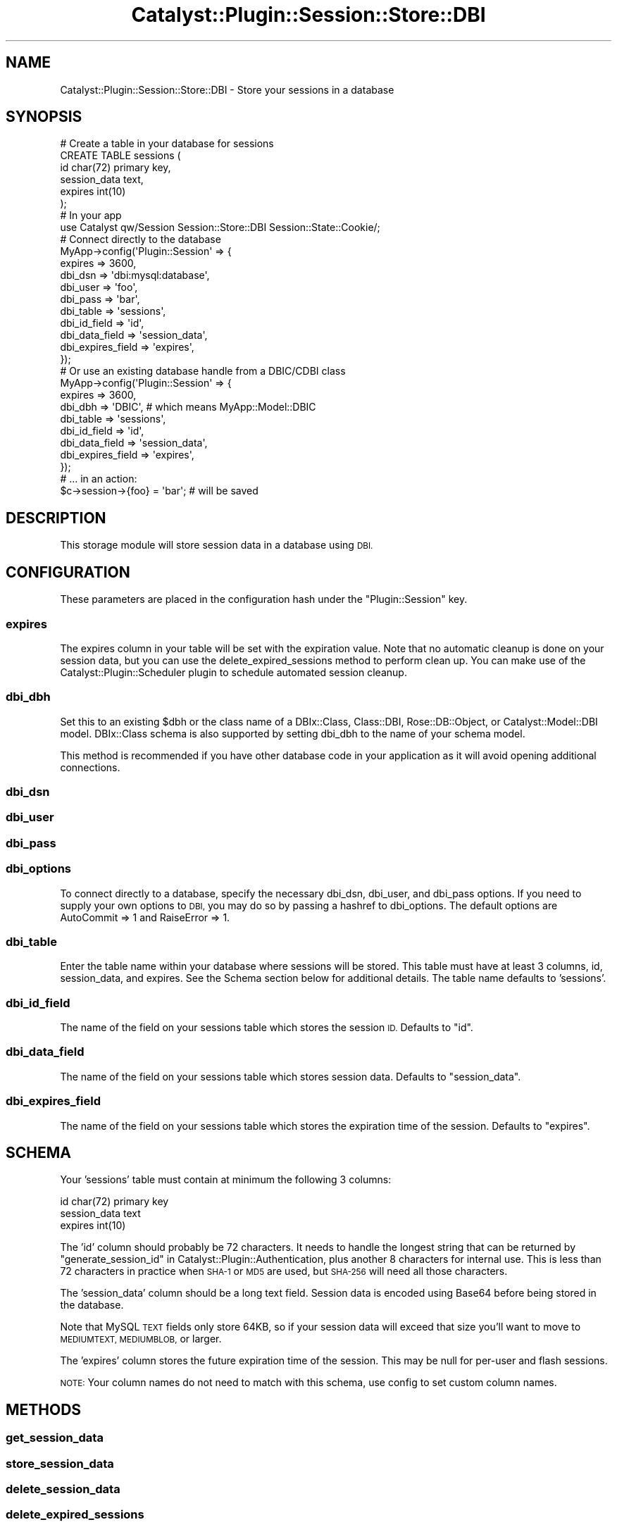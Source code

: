 .\" Automatically generated by Pod::Man 2.27 (Pod::Simple 3.28)
.\"
.\" Standard preamble:
.\" ========================================================================
.de Sp \" Vertical space (when we can't use .PP)
.if t .sp .5v
.if n .sp
..
.de Vb \" Begin verbatim text
.ft CW
.nf
.ne \\$1
..
.de Ve \" End verbatim text
.ft R
.fi
..
.\" Set up some character translations and predefined strings.  \*(-- will
.\" give an unbreakable dash, \*(PI will give pi, \*(L" will give a left
.\" double quote, and \*(R" will give a right double quote.  \*(C+ will
.\" give a nicer C++.  Capital omega is used to do unbreakable dashes and
.\" therefore won't be available.  \*(C` and \*(C' expand to `' in nroff,
.\" nothing in troff, for use with C<>.
.tr \(*W-
.ds C+ C\v'-.1v'\h'-1p'\s-2+\h'-1p'+\s0\v'.1v'\h'-1p'
.ie n \{\
.    ds -- \(*W-
.    ds PI pi
.    if (\n(.H=4u)&(1m=24u) .ds -- \(*W\h'-12u'\(*W\h'-12u'-\" diablo 10 pitch
.    if (\n(.H=4u)&(1m=20u) .ds -- \(*W\h'-12u'\(*W\h'-8u'-\"  diablo 12 pitch
.    ds L" ""
.    ds R" ""
.    ds C` ""
.    ds C' ""
'br\}
.el\{\
.    ds -- \|\(em\|
.    ds PI \(*p
.    ds L" ``
.    ds R" ''
.    ds C`
.    ds C'
'br\}
.\"
.\" Escape single quotes in literal strings from groff's Unicode transform.
.ie \n(.g .ds Aq \(aq
.el       .ds Aq '
.\"
.\" If the F register is turned on, we'll generate index entries on stderr for
.\" titles (.TH), headers (.SH), subsections (.SS), items (.Ip), and index
.\" entries marked with X<> in POD.  Of course, you'll have to process the
.\" output yourself in some meaningful fashion.
.\"
.\" Avoid warning from groff about undefined register 'F'.
.de IX
..
.nr rF 0
.if \n(.g .if rF .nr rF 1
.if (\n(rF:(\n(.g==0)) \{
.    if \nF \{
.        de IX
.        tm Index:\\$1\t\\n%\t"\\$2"
..
.        if !\nF==2 \{
.            nr % 0
.            nr F 2
.        \}
.    \}
.\}
.rr rF
.\"
.\" Accent mark definitions (@(#)ms.acc 1.5 88/02/08 SMI; from UCB 4.2).
.\" Fear.  Run.  Save yourself.  No user-serviceable parts.
.    \" fudge factors for nroff and troff
.if n \{\
.    ds #H 0
.    ds #V .8m
.    ds #F .3m
.    ds #[ \f1
.    ds #] \fP
.\}
.if t \{\
.    ds #H ((1u-(\\\\n(.fu%2u))*.13m)
.    ds #V .6m
.    ds #F 0
.    ds #[ \&
.    ds #] \&
.\}
.    \" simple accents for nroff and troff
.if n \{\
.    ds ' \&
.    ds ` \&
.    ds ^ \&
.    ds , \&
.    ds ~ ~
.    ds /
.\}
.if t \{\
.    ds ' \\k:\h'-(\\n(.wu*8/10-\*(#H)'\'\h"|\\n:u"
.    ds ` \\k:\h'-(\\n(.wu*8/10-\*(#H)'\`\h'|\\n:u'
.    ds ^ \\k:\h'-(\\n(.wu*10/11-\*(#H)'^\h'|\\n:u'
.    ds , \\k:\h'-(\\n(.wu*8/10)',\h'|\\n:u'
.    ds ~ \\k:\h'-(\\n(.wu-\*(#H-.1m)'~\h'|\\n:u'
.    ds / \\k:\h'-(\\n(.wu*8/10-\*(#H)'\z\(sl\h'|\\n:u'
.\}
.    \" troff and (daisy-wheel) nroff accents
.ds : \\k:\h'-(\\n(.wu*8/10-\*(#H+.1m+\*(#F)'\v'-\*(#V'\z.\h'.2m+\*(#F'.\h'|\\n:u'\v'\*(#V'
.ds 8 \h'\*(#H'\(*b\h'-\*(#H'
.ds o \\k:\h'-(\\n(.wu+\w'\(de'u-\*(#H)/2u'\v'-.3n'\*(#[\z\(de\v'.3n'\h'|\\n:u'\*(#]
.ds d- \h'\*(#H'\(pd\h'-\w'~'u'\v'-.25m'\f2\(hy\fP\v'.25m'\h'-\*(#H'
.ds D- D\\k:\h'-\w'D'u'\v'-.11m'\z\(hy\v'.11m'\h'|\\n:u'
.ds th \*(#[\v'.3m'\s+1I\s-1\v'-.3m'\h'-(\w'I'u*2/3)'\s-1o\s+1\*(#]
.ds Th \*(#[\s+2I\s-2\h'-\w'I'u*3/5'\v'-.3m'o\v'.3m'\*(#]
.ds ae a\h'-(\w'a'u*4/10)'e
.ds Ae A\h'-(\w'A'u*4/10)'E
.    \" corrections for vroff
.if v .ds ~ \\k:\h'-(\\n(.wu*9/10-\*(#H)'\s-2\u~\d\s+2\h'|\\n:u'
.if v .ds ^ \\k:\h'-(\\n(.wu*10/11-\*(#H)'\v'-.4m'^\v'.4m'\h'|\\n:u'
.    \" for low resolution devices (crt and lpr)
.if \n(.H>23 .if \n(.V>19 \
\{\
.    ds : e
.    ds 8 ss
.    ds o a
.    ds d- d\h'-1'\(ga
.    ds D- D\h'-1'\(hy
.    ds th \o'bp'
.    ds Th \o'LP'
.    ds ae ae
.    ds Ae AE
.\}
.rm #[ #] #H #V #F C
.\" ========================================================================
.\"
.IX Title "Catalyst::Plugin::Session::Store::DBI 3"
.TH Catalyst::Plugin::Session::Store::DBI 3 "2010-03-23" "perl v5.14.4" "User Contributed Perl Documentation"
.\" For nroff, turn off justification.  Always turn off hyphenation; it makes
.\" way too many mistakes in technical documents.
.if n .ad l
.nh
.SH "NAME"
Catalyst::Plugin::Session::Store::DBI \- Store your sessions in a database
.SH "SYNOPSIS"
.IX Header "SYNOPSIS"
.Vb 6
\&    # Create a table in your database for sessions
\&    CREATE TABLE sessions (
\&        id           char(72) primary key,
\&        session_data text,
\&        expires      int(10)
\&    );
\&
\&    # In your app
\&    use Catalyst qw/Session Session::Store::DBI Session::State::Cookie/;
\&    
\&    # Connect directly to the database
\&    MyApp\->config(\*(AqPlugin::Session\*(Aq => {
\&        expires   => 3600,
\&        dbi_dsn   => \*(Aqdbi:mysql:database\*(Aq,
\&        dbi_user  => \*(Aqfoo\*(Aq,
\&        dbi_pass  => \*(Aqbar\*(Aq,
\&        dbi_table => \*(Aqsessions\*(Aq,
\&        dbi_id_field => \*(Aqid\*(Aq,
\&        dbi_data_field => \*(Aqsession_data\*(Aq,
\&        dbi_expires_field => \*(Aqexpires\*(Aq,
\&    });
\&    
\&    # Or use an existing database handle from a DBIC/CDBI class
\&    MyApp\->config(\*(AqPlugin::Session\*(Aq => {
\&        expires   => 3600,
\&        dbi_dbh   => \*(AqDBIC\*(Aq, # which means MyApp::Model::DBIC
\&        dbi_table => \*(Aqsessions\*(Aq,
\&        dbi_id_field => \*(Aqid\*(Aq,
\&        dbi_data_field => \*(Aqsession_data\*(Aq,
\&        dbi_expires_field => \*(Aqexpires\*(Aq,
\&    });
\&
\&    # ... in an action:
\&    $c\->session\->{foo} = \*(Aqbar\*(Aq; # will be saved
.Ve
.SH "DESCRIPTION"
.IX Header "DESCRIPTION"
This storage module will store session data in a database using \s-1DBI.\s0
.SH "CONFIGURATION"
.IX Header "CONFIGURATION"
These parameters are placed in the configuration hash under the \f(CW\*(C`Plugin::Session\*(C'\fR
key.
.SS "expires"
.IX Subsection "expires"
The expires column in your table will be set with the expiration value.
Note that no automatic cleanup is done on your session data, but you can use
the delete_expired_sessions method to perform clean up.  You can make use of
the Catalyst::Plugin::Scheduler plugin to schedule automated session
cleanup.
.SS "dbi_dbh"
.IX Subsection "dbi_dbh"
Set this to an existing \f(CW$dbh\fR or the class name of a DBIx::Class,
Class::DBI, Rose::DB::Object, or Catalyst::Model::DBI model. 
DBIx::Class schema is also supported by setting dbi_dbh to the name of
your schema model.
.PP
This method is recommended if you have other database code in your
application as it will avoid opening additional connections.
.SS "dbi_dsn"
.IX Subsection "dbi_dsn"
.SS "dbi_user"
.IX Subsection "dbi_user"
.SS "dbi_pass"
.IX Subsection "dbi_pass"
.SS "dbi_options"
.IX Subsection "dbi_options"
To connect directly to a database, specify the necessary dbi_dsn, dbi_user,
and dbi_pass options.  If you need to supply your own options to \s-1DBI,\s0 you
may do so by passing a hashref to dbi_options.  The default options are
AutoCommit => 1 and RaiseError => 1.
.SS "dbi_table"
.IX Subsection "dbi_table"
Enter the table name within your database where sessions will be stored.
This table must have at least 3 columns, id, session_data, and expires.
See the Schema section below for additional details.  The table name defaults
to 'sessions'.
.SS "dbi_id_field"
.IX Subsection "dbi_id_field"
The name of the field on your sessions table which stores the session \s-1ID.\s0
Defaults to \f(CW\*(C`id\*(C'\fR.
.SS "dbi_data_field"
.IX Subsection "dbi_data_field"
The name of the field on your sessions table which stores session data.
Defaults to \f(CW\*(C`session_data\*(C'\fR.
.SS "dbi_expires_field"
.IX Subsection "dbi_expires_field"
The name of the field on your sessions table which stores the expiration
time of the session. Defaults to \f(CW\*(C`expires\*(C'\fR.
.SH "SCHEMA"
.IX Header "SCHEMA"
Your 'sessions' table must contain at minimum the following 3 columns:
.PP
.Vb 3
\&    id           char(72) primary key
\&    session_data text
\&    expires      int(10)
.Ve
.PP
The 'id' column should probably be 72 characters. It needs to handle the
longest string that can be returned by
\&\*(L"generate_session_id\*(R" in Catalyst::Plugin::Authentication, plus another 8
characters for internal use. This is less than 72 characters in practice when
\&\s-1SHA\-1\s0 or \s-1MD5\s0 are used, but \s-1SHA\-256\s0 will need all those characters.
.PP
The 'session_data' column should be a long text field.  Session data is
encoded using Base64 before being stored in the database.
.PP
Note that MySQL \s-1TEXT\s0 fields only store 64KB, so if your session data
will exceed that size you'll want to move to \s-1MEDIUMTEXT, MEDIUMBLOB,\s0
or larger.
.PP
The 'expires' column stores the future expiration time of the session.  This
may be null for per-user and flash sessions.
.PP
\&\s-1NOTE:\s0 Your column names do not need to match with this schema, use config to
set custom column names.
.SH "METHODS"
.IX Header "METHODS"
.SS "get_session_data"
.IX Subsection "get_session_data"
.SS "store_session_data"
.IX Subsection "store_session_data"
.SS "delete_session_data"
.IX Subsection "delete_session_data"
.SS "delete_expired_sessions"
.IX Subsection "delete_expired_sessions"
.SS "setup_session"
.IX Subsection "setup_session"
These are implementations of the required methods for a store. See
Catalyst::Plugin::Session::Store.
.SS "session_store_dbi_table"
.IX Subsection "session_store_dbi_table"
Return the configured table name.
.SS "session_store_dbi_id_field"
.IX Subsection "session_store_dbi_id_field"
Return the configured \s-1ID\s0 field name.
.SS "session_store_dbi_data_field"
.IX Subsection "session_store_dbi_data_field"
Return the configured data field name.
.SS "session_store_dbi_expires_field"
.IX Subsection "session_store_dbi_expires_field"
Return the configured expires field name.
.SH "INTERNAL METHODS"
.IX Header "INTERNAL METHODS"
.SS "prepare"
.IX Subsection "prepare"
.SS "setup_actions"
.IX Subsection "setup_actions"
.SH "SEE ALSO"
.IX Header "SEE ALSO"
Catalyst, Catalyst::Plugin::Session, Catalyst::Plugin::Scheduler
.SH "AUTHOR"
.IX Header "AUTHOR"
Andy Grundman, <andy@hybridized.org>
.SH "COPYRIGHT"
.IX Header "COPYRIGHT"
Copyright (c) 2005 \- 2009
the Catalyst::Plugin::Session::Store::DBI \*(L"\s-1AUTHOR\*(R"\s0
as listed above.
.PP
This program is free software, you can redistribute it and/or modify it
under the same terms as Perl itself.
